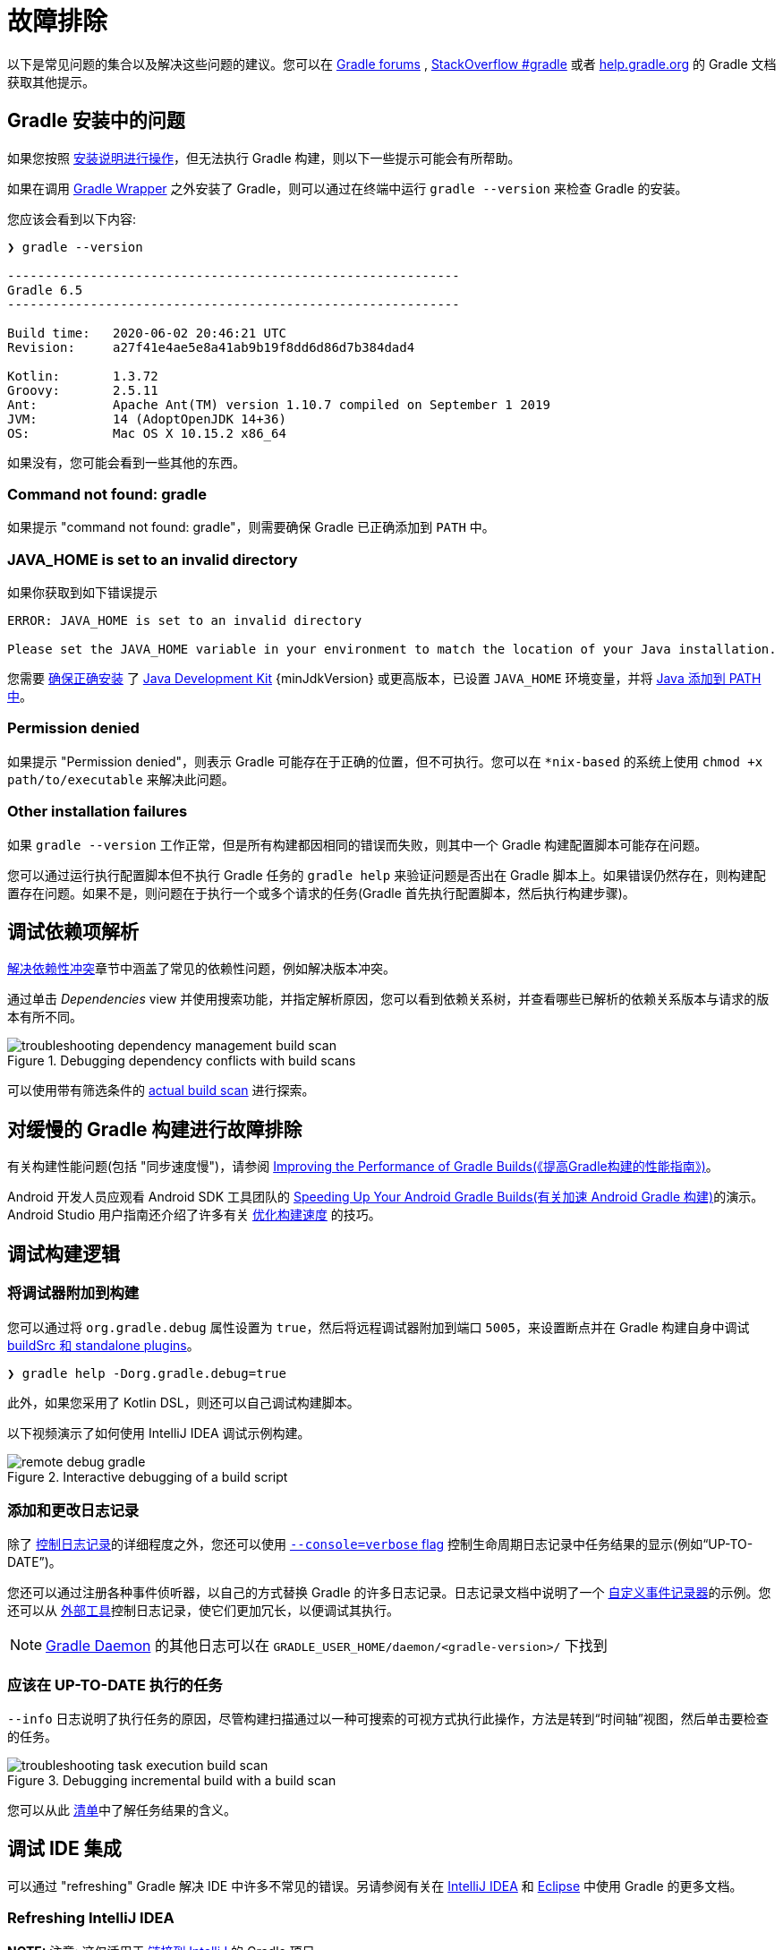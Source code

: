 // Copyright 2017 the original author or authors.
//
// Licensed under the Apache License, Version 2.0 (the "License");
// you may not use this file except in compliance with the License.
// You may obtain a copy of the License at
//
//      http://www.apache.org/licenses/LICENSE-2.0
//
// Unless required by applicable law or agreed to in writing, software
// distributed under the License is distributed on an "AS IS" BASIS,
// WITHOUT WARRANTIES OR CONDITIONS OF ANY KIND, either express or implied.
// See the License for the specific language governing permissions and
// limitations under the License.

[[troubleshooting]]
= 故障排除

以下是常见问题的集合以及解决这些问题的建议。您可以在 link:https://discuss.gradle.org/c/help-discuss[Gradle forums] , link:https://stackoverflow.com/questions/tagged/gradle[StackOverflow #gradle]
或者 link:https://help.gradle.org/[help.gradle.org] 的 Gradle 文档获取其他提示。

[[sec:troubleshooting_installation]]
== Gradle 安装中的问题

如果您按照 <<installation.adoc#installation,安装说明进行操作>>，但无法执行 Gradle 构建，则以下一些提示可能会有所帮助。

如果在调用 <<gradle_wrapper.adoc#gradle_wrapper,Gradle Wrapper>> 之外安装了 Gradle，则可以通过在终端中运行 `gradle --version` 来检查 Gradle 的安装。

您应该会看到以下内容:

----
❯ gradle --version

------------------------------------------------------------
Gradle 6.5
------------------------------------------------------------

Build time:   2020-06-02 20:46:21 UTC
Revision:     a27f41e4ae5e8a41ab9b19f8dd6d86d7b384dad4

Kotlin:       1.3.72
Groovy:       2.5.11
Ant:          Apache Ant(TM) version 1.10.7 compiled on September 1 2019
JVM:          14 (AdoptOpenJDK 14+36)
OS:           Mac OS X 10.15.2 x86_64
----

如果没有，您可能会看到一些其他的东西。

=== Command not found: gradle

如果提示 "command not found: gradle"，则需要确保 Gradle 已正确添加到 `PATH` 中。

=== JAVA_HOME is set to an invalid directory

如果你获取到如下错误提示

----
ERROR: JAVA_HOME is set to an invalid directory

Please set the JAVA_HOME variable in your environment to match the location of your Java installation.
----

您需要 link:https://www.java.com/en/download/help/index_installing.xml[确保正确安装] 了 link:{jdkDownloadUrl}[Java Development Kit]  {minJdkVersion} 或更高版本，已设置 `JAVA_HOME` 环境变量，并将 link:https://www.java.com/en/download/help/path.xml[Java 添加到 PATH 中]。

=== Permission denied

如果提示 "Permission denied"，则表示 Gradle 可能存在于正确的位置，但不可执行。您可以在 `*nix-based` 的系统上使用 `chmod +x path/to/executable` 来解决此问题。

=== Other installation failures

如果 `gradle --version` 工作正常，但是所有构建都因相同的错误而失败，则其中一个 Gradle 构建配置脚本可能存在问题。

您可以通过运行执行配置脚本但不执行 Gradle 任务的 `gradle help` 来验证问题是否出在 Gradle 脚本上。如果错误仍然存在，则构建配置存在问题。如果不是，则问题在于执行一个或多个请求的任务(Gradle 首先执行配置脚本，然后执行构建步骤)。

[[sec:troubleshooting_dependency_resolution]]
== 调试依赖项解析

<<viewing_debugging_dependencies.adoc#,解决依赖性冲突>>章节中涵盖了常见的依赖性问题，例如解决版本冲突。

通过单击 _Dependencies_ view 并使用搜索功能，并指定解析原因，您可以看到依赖关系树，并查看哪些已解析的依赖关系版本与请求的版本有所不同。

.Debugging dependency conflicts with build scans
image::{images}/troubleshooting-dependency-management-build-scan.png[]

可以使用带有筛选条件的 link:https://scans.gradle.com/s/sample/troubleshooting-userguide/dependencies?expandAll&filters=WzFd&toggled=W1swXSxbMF0sWzAsMF0sWzAsMV1d[actual build scan] 进行探索。

[[sec:troubleshooting_performance]]
== 对缓慢的 Gradle 构建进行故障排除

有关构建性能问题(包括 "同步速度慢")，请参阅 link:https://guides.gradle.org/performance/[Improving the Performance of Gradle Builds(《提高Gradle构建的性能指南》)]。

Android 开发人员应观看 Android SDK 工具团队的 link:https://youtu.be/7ll-rkLCtyk[Speeding Up Your Android Gradle Builds(有关加速 Android Gradle 构建)]的演示。 Android Studio 用户指南还介绍了许多有关 link:https://developer.android.com/studio/build/optimize-your-build.html[优化构建速度] 的技巧。

[[sec:troubleshooting_build_logic]]
== 调试构建逻辑

=== 将调试器附加到构建

您可以通过将 `org.gradle.debug` 属性设置为 `true`，然后将远程调试器附加到端口 `5005`，来设置断点并在 Gradle 构建自身中调试 <<custom_plugins.adoc#sec:packaging_a_plugin,buildSrc 和 standalone plugins>>。

----
❯ gradle help -Dorg.gradle.debug=true
----

此外，如果您采用了 Kotlin DSL，则还可以自己调试构建脚本。

以下视频演示了如何使用 IntelliJ IDEA 调试示例构建。

.Interactive debugging of a build script
image::{images}/remote-debug-gradle.gif[]

=== 添加和更改日志记录

除了 <<command_line_interface.adoc#sec:command_line_logging,控制日志记录>>的详细程度之外，您还可以使用 <<command_line_interface.adoc#sec:command_line_customizing_log_format,`--console=verbose` flag>> 控制生命周期日志记录中任务结果的显示(例如“UP-TO-DATE”)。

您还可以通过注册各种事件侦听器，以自己的方式替换 Gradle 的许多日志记录。日志记录文档中说明了一个 <<logging.adoc#sec:changing_what_gradle_logs,自定义事件记录器>>的示例。您还可以从 <<logging.adoc#sec:external_tools,外部工具>>控制日志记录，使它们更加冗长，以便调试其执行。

[NOTE]
<<gradle_daemon.adoc#gradle_daemon,Gradle Daemon>> 的其他日志可以在 `GRADLE_USER_HOME/daemon/<gradle-version>/` 下找到

=== 应该在 UP-TO-DATE 执行的任务

`--info` 日志说明了执行任务的原因，尽管构建扫描通过以一种可搜索的可视方式执行此操作，方法是转到“时间轴”视图，然后单击要检查的任务。

.Debugging incremental build with a build scan
image::{images}/troubleshooting-task-execution-build-scan.png[]

您可以从此 <<more_about_tasks.adoc#sec:task_outcomes,清单>>中了解任务结果的含义。

[[sec:troubleshooting_ide_integration]]
== 调试 IDE 集成

可以通过 "refreshing" Gradle 解决 IDE 中许多不常见的错误。另请参阅有关在 link:https://www.jetbrains.com/help/idea/gradle.html[IntelliJ IDEA] 和 link:http://www.vogella.com/tutorials/EclipseGradle/article.html[Eclipse] 中使用 Gradle 的更多文档。

=== Refreshing IntelliJ IDEA

**NOTE:** 注意:  这仅适用于 link:https://www.jetbrains.com/help/idea/gradle.html#link_gradle_project[链接到 IntelliJ] 的 Gradle 项目。

在主菜单中，转到 `View` > `Tool Windows` > `Gradle`。然后单击 _Refresh_ 图标。

.Refreshing a Gradle project in IntelliJ IDEA
image::{images}/troubleshooting-refresh-intellij.png[]

=== Refreshing Eclipse (using Buildship)

如果您正在为 Eclipse IDE 使用 link:https://projects.eclipse.org/projects/tools.buildship[Buildship]，您可以通过打开 "Gradle Tasks" 视图并单击 _Refresh_ 图标来重新同步您的 Gradle 构建，
或者通过在编辑 Gradle 脚本时从上下文菜单中执行 `Gradle` > `Refresh Gradle Project` 命令来重新同步。

.Refreshing a Gradle project in Eclipse Buildship
image::{images}/troubleshooting-refresh-eclipse.png[]

== 获得更多帮助

如果您在此处未找到解决问题的方法，请在 link:https://discuss.gradle.org/c/help-discuss[help forum] 上与 Gradle 社区联系，或使用 link:https://help.gradle.org/[help.gradle.org] 搜索相关的开发人员资源。

如果您认为自己在 Gradle 中发现了错误，请在 GitHub 上 link:https://github.com/gradle/gradle/issues[file an issue]。